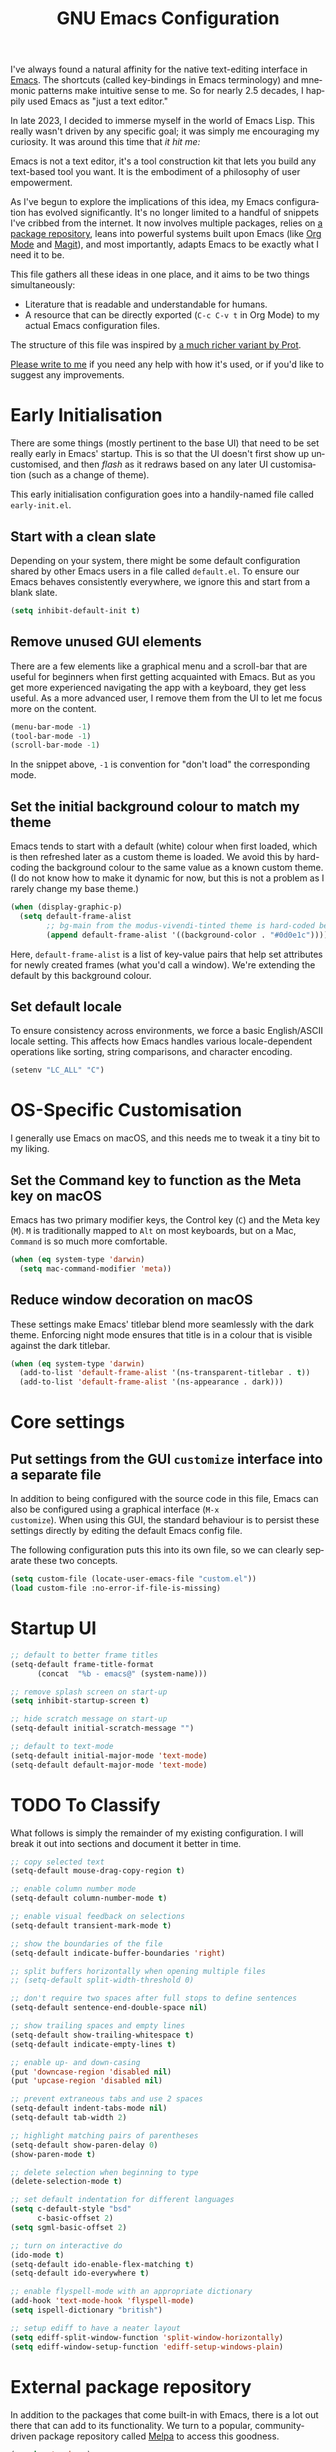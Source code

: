 #+TITLE: GNU Emacs Configuration
#+AUTHOR: Harish Narayanan
#+LANGUAGE: en
#+OPTIONS: toc:nil author:nil date:nil html-postamble:nil

I've always found a natural affinity for the native text-editing
interface in [[https://www.gnu.org/software/emacs/][Emacs]]. The shortcuts (called key-bindings in Emacs
terminology) and mnemonic patterns make intuitive sense to me. So for
nearly 2.5 decades, I happily used Emacs as "just a text editor."

In late 2023, I decided to immerse myself in the world of Emacs Lisp.
This really wasn't driven by any specific goal; it was simply me
encouraging my curiosity. It was around this time that /it hit me:/

Emacs is not a text editor, it's a tool construction kit that lets you
build any text-based tool you want. It is the embodiment of a
philosophy of user empowerment.

As I've begun to explore the implications of this idea, my Emacs
configuration has evolved significantly. It's no longer limited to a
handful of snippets I've cribbed from the internet. It now involves
multiple packages, relies on [[https://melpa.org][a package repository]], leans into powerful
systems built upon Emacs (like [[https://orgmode.org][Org Mode]] and [[https://magit.vc][Magit]]), and most
importantly, adapts Emacs to be exactly what I need it to be.

This file gathers all these ideas in one place, and it aims to be two
things simultaneously:

- Literature that is readable and understandable for humans.
- A resource that can be directly exported (=C-c C-v t= in Org Mode)
  to my actual Emacs configuration files.

The structure of this file was inspired by [[https://protesilaos.com/emacs/dotemacs][a much richer variant by
Prot]].

[[mailto:mail@harishnarayanan.org][Please write to me]] if you need any help with how it's used, or if
you'd like to suggest any improvements.

#+toc: headlines 2

* Early Initialisation

There are some things (mostly pertinent to the base UI) that need to
be set really early in Emacs' startup. This is so that the UI doesn't
first show up uncustomised, and then /flash/ as it redraws based on any
later UI customisation (such as a change of theme).

This early initialisation configuration goes into a handily-named file
called =early-init.el=.

** Start with a clean slate

Depending on your system, there might be some default configuration
shared by other Emacs users in a file called =default.el=. To ensure
our Emacs behaves consistently everywhere, we ignore this and start
from a blank slate.

#+BEGIN_SRC emacs-lisp :tangle "early-init.el"
(setq inhibit-default-init t)
#+END_SRC

** Remove unused GUI elements

There are a few elements like a graphical menu and a scroll-bar that
are useful for beginners when first getting acquainted with Emacs. But
as you get more experienced navigating the app with a keyboard, they
get less useful. As a more advanced user, I remove them from the UI to
let me focus more on the content.

#+BEGIN_SRC emacs-lisp :tangle "early-init.el"
(menu-bar-mode -1)
(tool-bar-mode -1)
(scroll-bar-mode -1)
#+END_SRC

In the snippet above, =-1= is convention for "don't load" the
corresponding mode.

** Set the initial background colour to match my theme

Emacs tends to start with a default (white) colour when first loaded,
which is then refreshed later as a custom theme is loaded. We avoid
this by hard-coding the background colour to the same value as a known
custom theme. (I do not know how to make it dynamic for now, but this
is not a problem as I rarely change my base theme.)

#+BEGIN_SRC emacs-lisp :tangle "early-init.el"
(when (display-graphic-p)
  (setq default-frame-alist
        ;; bg-main from the modus-vivendi-tinted theme is hard-coded below
        (append default-frame-alist '((background-color . "#0d0e1c")))))
#+END_SRC

Here, =default-frame-alist= is a list of key-value pairs that help set
attributes for newly created frames (what you'd call a window). We're
extending the default by this background colour.

** Set default locale

To ensure consistency across environments, we force a basic
English/ASCII locale setting. This affects how Emacs handles various
locale-dependent operations like sorting, string comparisons, and
character encoding.

#+BEGIN_SRC emacs-lisp :tangle "early-init.el"
(setenv "LC_ALL" "C")
#+END_SRC

* OS-Specific Customisation

I generally use Emacs on macOS, and this needs me to tweak it a tiny
bit to my liking.

** Set the Command key to function as the Meta key on macOS

Emacs has two primary modifier keys, the Control key (=C=) and the
Meta key (=M=). =M= is traditionally mapped to =Alt= on most
keyboards, but on a Mac, =Command= is so much more comfortable.

#+BEGIN_SRC emacs-lisp :tangle "early-init.el"
(when (eq system-type 'darwin)
  (setq mac-command-modifier 'meta))
#+END_SRC

** Reduce window decoration on macOS

These settings make Emacs' titlebar blend more seamlessly with the
dark theme. Enforcing night mode ensures that title is in a colour
that is visible against the dark titlebar.

#+BEGIN_SRC emacs-lisp :tangle "early-init.el"
(when (eq system-type 'darwin)
  (add-to-list 'default-frame-alist '(ns-transparent-titlebar . t))
  (add-to-list 'default-frame-alist '(ns-appearance . dark)))
#+END_SRC

* Core settings
** Put settings from the GUI =customize= interface into a separate file

In addition to being configured with the source code in this file,
Emacs can also be configured using a graphical interface (=M-x
customize=). When using this GUI, the standard behaviour is to persist
these settings directly by editing the default Emacs config file.

The following configuration puts this into its own file, so we can
clearly separate these two concepts.

#+BEGIN_SRC emacs-lisp :tangle "init.el"
(setq custom-file (locate-user-emacs-file "custom.el"))
(load custom-file :no-error-if-file-is-missing)
#+END_SRC

* Startup UI


#+BEGIN_SRC emacs-lisp :tangle "init.el"
;; default to better frame titles
(setq-default frame-title-format
      (concat  "%b - emacs@" (system-name)))

;; remove splash screen on start-up
(setq inhibit-startup-screen t)

;; hide scratch message on start-up
(setq-default initial-scratch-message "")

;; default to text-mode
(setq-default initial-major-mode 'text-mode)
(setq-default default-major-mode 'text-mode)
#+END_SRC

* TODO To Classify

What follows is simply the remainder of my existing configuration. I
will break it out into sections and document it better in time.

#+BEGIN_SRC emacs-lisp :tangle "init.el"
;; copy selected text
(setq-default mouse-drag-copy-region t)

;; enable column number mode
(setq-default column-number-mode t)

;; enable visual feedback on selections
(setq-default transient-mark-mode t)

;; show the boundaries of the file
(setq-default indicate-buffer-boundaries 'right)

;; split buffers horizontally when opening multiple files
;; (setq-default split-width-threshold 0)

;; don't require two spaces after full stops to define sentences
(setq-default sentence-end-double-space nil)

;; show trailing spaces and empty lines
(setq-default show-trailing-whitespace t)
(setq-default indicate-empty-lines t)

;; enable up- and down-casing
(put 'downcase-region 'disabled nil)
(put 'upcase-region 'disabled nil)

;; prevent extraneous tabs and use 2 spaces
(setq-default indent-tabs-mode nil)
(setq-default tab-width 2)

;; highlight matching pairs of parentheses
(setq-default show-paren-delay 0)
(show-paren-mode t)

;; delete selection when beginning to type
(delete-selection-mode t)

;; set default indentation for different languages
(setq c-default-style "bsd"
      c-basic-offset 2)
(setq sgml-basic-offset 2)

;; turn on interactive do
(ido-mode t)
(setq-default ido-enable-flex-matching t)
(setq-default ido-everywhere t)

;; enable flyspell-mode with an appropriate dictionary
(add-hook 'text-mode-hook 'flyspell-mode)
(setq ispell-dictionary "british")

;; setup ediff to have a neater layout
(setq ediff-split-window-function 'split-window-horizontally)
(setq ediff-window-setup-function 'ediff-setup-windows-plain)
#+END_SRC

* External package repository

In addition to the packages that come built-in with Emacs, there is a
lot out there that can add to its functionality. We turn to a popular,
community-driven package repository called [[https://melpa.org/][Melpa]] to access this
goodness.

#+BEGIN_SRC emacs-lisp :tangle "init.el"
(require 'package)
(add-to-list 'package-archives
             '("melpa" . "https://melpa.org/packages/") t)
(package-initialize)
(unless package-archive-contents
  (package-refresh-contents))
#+END_SRC

* TODO To Classify

What follows is simply the remainder of my existing configuration. I
will break it out into sections and document it better in time.

#+BEGIN_SRC emacs-lisp :tangle "init.el"
;; configure useful packages with use-package
(use-package magit :ensure t)
(use-package unfill :ensure t)
(use-package smex :ensure t)
(use-package go-mode :ensure t)
(use-package julia-mode :ensure t)
(use-package php-mode :ensure t)
(use-package markdown-mode :ensure t)
(use-package yaml-mode :ensure t)
(use-package graphviz-dot-mode :ensure t)

(use-package tex
  :ensure auctex)

(use-package geiser
  :ensure t
  :config
  (setenv "DISPLAY" ":0")
  (setq geiser-active-implementations '(mit guile))
  (add-hook 'geiser-repl-mode-hook 'hn/disable-trailing-whitespace-and-empty-lines))

(use-package geiser-guile
  :ensure t
  :config
  (setq geiser-guile-binary "/opt/local/bin/guile"))

(use-package geiser-mit
  :ensure t
  :config
  (setenv "MITSCHEME_HEAP_SIZE" "100000")
  (setenv "MITSCHEME_LIBRARY_PATH" "/Users/harish/Applications/mit-scheme/lib/mit-scheme-svm1-64le-12.1")
  (setenv "MITSCHEME_BAND" "mechanics.com")
  (setq geiser-mit-binary "/Users/harish/Applications/mit-scheme/bin/mit-scheme"))

(org-babel-do-load-languages
 'org-babel-load-languages
 '((scheme . t)))

(defun hn/org-confirm-babel-evaluate (lang body)
  (not (string= lang "scheme")))
(setq org-confirm-babel-evaluate #'hn/org-confirm-babel-evaluate)

(defun theme-custom-faces ()
  (modus-themes-with-colors
    (custom-set-faces
     ;; Add "padding" to the mode lines
     `(mode-line ((,c :box (:line-width 3 :color ,bg-mode-line-active))))
     `(mode-line-inactive ((,c :box (:line-width 3 :color ,bg-mode-line-inactive)))))))

(use-package modus-themes
  :ensure t
  :config

  (setq modus-themes-to-toggle '(modus-operandi-tinted modus-vivendi-tinted)
        modus-themes-bold-constructs t
        modus-themes-italic-constructs t
        modus-themes-org-blocks 'gray-background)

  (setq modus-themes-common-palette-overrides
        '((bg-mode-line-active bg-blue-subtle)
          (fg-mode-line-active fg-main)
          (border-mode-line-active bg-blue-subtle)))

  (modus-themes-load-theme 'modus-vivendi-tinted)

  (define-key global-map (kbd "<f5>") #'modus-themes-toggle))

(add-hook 'modus-themes-after-load-theme-hook #'theme-custom-faces)

(setq org-edit-src-content-indentation 0)
(global-set-key (kbd "C-c a") 'org-agenda)
;; consider https://github.com/minad/org-modern
(use-package org-bullets
  :ensure t
  :config
  (add-hook 'org-mode-hook (lambda () (org-bullets-mode 1))))
(setq org-agenda-files '("~/Notes/todo.org"))

(setq org-export-with-smart-quotes t)

;; setup corfu
(use-package corfu
  :ensure t
  :custom
  (corfu-cycle t)
  (corfu-separator ?\s)
  (corfu-scroll-margin 5)
  :init
  (global-corfu-mode))

(use-package emacs
  :init
  (setq completion-cycle-threshold 3)
  (setq tab-always-indent 'complete))

;; setup tree-sitter
(use-package tree-sitter
  :ensure t
  :config
  (global-tree-sitter-mode)
  (add-hook 'tree-sitter-after-on-hook #'tree-sitter-hl-mode))

(use-package tree-sitter-langs
  :ensure t
  :after tree-sitter)

;; configure a development environment for python
(use-package python
  :ensure t
  :hook ((python-mode . eglot-ensure)
         (python-mode . tree-sitter-hl-mode)))

;; (use-package mastodon
;;   :ensure t
;;   :config
;;   (setq mastodon-instance-url "https://hachyderm.io/"
;;         mastodon-active-user "harish")
;;   )

(use-package gptel
  :ensure t
  )

;; (add-hook 'after-init-hook 'global-company-mode)

;; enable smex
(global-set-key (kbd "M-x") 'smex)
(global-set-key (kbd "M-X") 'smex-major-mode-commands)
(global-set-key (kbd "C-c C-c M-x") 'execute-extended-command)

;; turn on auto-fill mode for LaTeX files
(add-hook 'tex-mode-hook 'turn-on-auto-fill t)

;; turn on YAML mode for YAML files
(add-to-list 'auto-mode-alist '("\\.yml\\'" . yaml-mode))
(add-to-list 'auto-mode-alist '("\\.yaml\\'" . yaml-mode))

;; turn on octave mode for M files
(add-to-list 'auto-mode-alist '("\\.m\\'" . octave-mode))
#+END_SRC

* TODO Things to try

** Better C-g behaviour

#+BEGIN_SRC emacs-lisp
(defun prot/keyboard-quit-dwim ()
  "Do-What-I-Mean behaviour for a general `keyboard-quit'.

The generic `keyboard-quit' does not do the expected thing when
the minibuffer is open.  Whereas we want it to close the
minibuffer, even without explicitly focusing it.

The DWIM behaviour of this command is as follows:

- When the region is active, disable it.
- When a minibuffer is open, but not focused, close the minibuffer.
- When the Completions buffer is selected, close it.
- In every other case use the regular `keyboard-quit'."
  (interactive)
  (cond
   ((region-active-p)
    (keyboard-quit))
   ((derived-mode-p 'completion-list-mode)
    (delete-completion-window))
   ((> (minibuffer-depth) 0)
    (abort-recursive-edit))
   (t
    (keyboard-quit))))

(define-key global-map (kbd "C-g") #'prot/keyboard-quit-dwim)
#+END_SRC

** Package management

- =straight= integrates well with =use-package= and replaces the
  internal packaging system.

** Universal treesitter

- =treesit-auto= is the easiest way of enabling it for all languages.

** Improving the minibuffer

The minibuffer is the small interface at the bottom of the Emacs
window where you can enter commands, input parameters, see results of
these commands and so on. The [[https://protesilaos.com/codelog/2024-02-17-emacs-modern-minibuffer-packages/][internet suggests that]] with the
following packages, it will be much more functional.

- vertico
- orderless
- marginalia
- consult
- embark
- embark-consult
- wgrep
- savehist
- recentf

At the moment I only use interactive-do, which is awesome but also
like 90 years old.

** Improving the buffer

Completions and such in the buffer can be improved and customised.

- pixel-scroll-precision-mode
- corfu
- orderless
- cape
- eglot

** Other things

- python
- go
- scheme/lisp - something
- html
- css
- js
- markdown
- latex - auctex

* TODO Possible outline

Core settings and early initialisation
Fetch necessary packages
Broad UI customisation

* My custom functions

These are specific to my needs, and are likely not useful for other
people. They are prefixed with my initials, =hn/=.

#+BEGIN_SRC emacs-lisp :tangle "init.el"
(defun hn/journal-todo (start-date end-date &optional prefix)
  "Generate a todo list for journal entries from START-DATE to END-DATE with an optional PREFIX."
  (interactive
   (list
    (read-string "Enter start date (YYYY-MM-DD): ")
    (read-string "Enter end date (YYYY-MM-DD): ")
    (read-string "Enter prefix: " "Write a journal entry for ")))
  (let* ((start-time (date-to-time start-date))
         (end-time (date-to-time end-date))
         (one-day (seconds-to-time 86400)) ; 24 hours * 60 minutes * 60 seconds
         (current-time start-time))
    (while (time-less-p current-time (time-add end-time one-day))
      (let ((entry-date (format-time-string "%A %d-%m-%Y" current-time)))
        (insert (format "%s%s\n" (or prefix "** Write entry for ") entry-date)))
      (setq current-time (time-add current-time one-day)))))

(defun hn/disable-trailing-whitespace-and-empty-lines ()
  "Disable showing trailing whitespace and indicating empty lines in the current buffer."
  (setq-local show-trailing-whitespace nil)
  (setq-local indicate-empty-lines nil))
#+END_SRC
